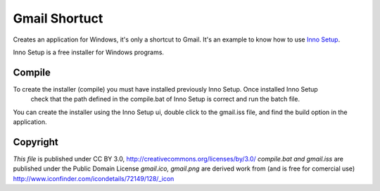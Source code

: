 Gmail Shortuct
==============

Creates an application for Windows, it's only a shortcut to Gmail. It's an example to know how to use `Inno Setup`_.

Inno Setup is a free installer for Windows programs.

.. _Inno Setup: http://www.jrsoftware.org/isinfo.php

Compile
-------

To create the installer (compile) you must have installed previously Inno Setup. Once installed Inno Setup
 check that the path defined in the compile.bat of Inno Setup is correct and run the batch file.

You can create the installer using the Inno Setup ui, double click to the gmail.iss file, and find the build option in the 
application.


Copyright
---------
*This file* is published under CC BY 3.0, http://creativecommons.org/licenses/by/3.0/
*compile.bat and gmail.iss* are published under the Public Domain License
*gmail.ico, gmail.png* are derived work from (and is free for comercial use) http://www.iconfinder.com/icondetails/72149/128/_icon
